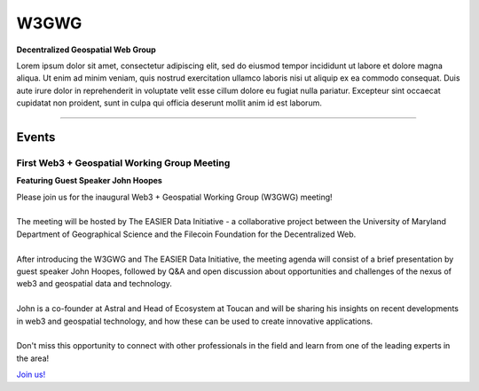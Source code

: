 ******
W3GWG
******

.. post:: 
    :tags: UMD, Web3, Geospatial
    :author: The EASIER Data Initiative

**Decentralized Geospatial Web Group**

| Lorem ipsum dolor sit amet, consectetur adipiscing elit, sed do eiusmod tempor incididunt ut labore et dolore magna aliqua. Ut enim ad minim veniam, quis nostrud exercitation ullamco laboris nisi ut aliquip ex ea commodo consequat. Duis aute irure dolor in reprehenderit in voluptate velit esse cillum dolore eu fugiat nulla pariatur. Excepteur sint occaecat cupidatat non proident, sunt in culpa qui officia deserunt mollit anim id est laborum.

-----

Events
=========

First Web3 + Geospatial Working Group Meeting
*********************************************
**Featuring Guest Speaker John Hoopes**

.. image:: _img/w3gwg/w3gwg-hoopes.jpeg
    :width: 300

| Please join us for the inaugural Web3 + Geospatial Working Group (W3GWG) meeting!
| 
| The meeting will be hosted by The EASIER Data Initiative - a collaborative project between the University of Maryland Department of Geographical Science and the Filecoin Foundation for the Decentralized Web.
| 
| After introducing the W3GWG and The EASIER Data Initiative, the meeting agenda will consist of a brief presentation by guest speaker John Hoopes, followed by Q&A and open discussion about opportunities and challenges of the nexus of web3 and geospatial data and technology.
| 
| John is a co-founder at Astral and Head of Ecosystem at Toucan and will be sharing his insights on recent developments in web3 and geospatial technology, and how these can be used to create innovative applications.
| 
| Don't miss this opportunity to connect with other professionals in the field and learn from one of the leading experts in the area!
`Join us! <https://bit.ly/W3GWG-Hoopes>`_